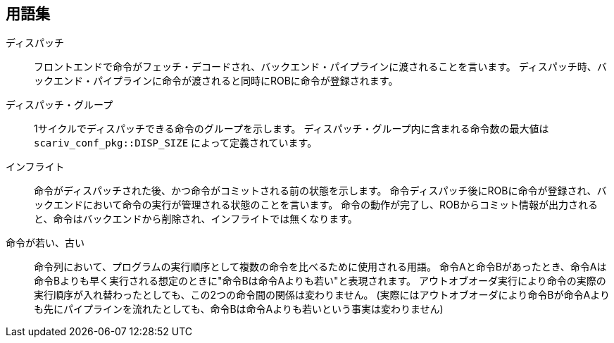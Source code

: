 == 用語集

ディスパッチ::
  フロントエンドで命令がフェッチ・デコードされ、バックエンド・パイプラインに渡されることを言います。
  ディスパッチ時、バックエンド・パイプラインに命令が渡されると同時にROBに命令が登録されます。
ディスパッチ・グループ::
  1サイクルでディスパッチできる命令のグループを示します。
  ディスパッチ・グループ内に含まれる命令数の最大値は `scariv_conf_pkg::DISP_SIZE` によって定義されています。

インフライト::
  命令がディスパッチされた後、かつ命令がコミットされる前の状態を示します。
  命令ディスパッチ後にROBに命令が登録され、バックエンドにおいて命令の実行が管理される状態のことを言います。
  命令の動作が完了し、ROBからコミット情報が出力されると、命令はバックエンドから削除され、インフライトでは無くなります。

命令が若い、古い::
  命令列において、プログラムの実行順序として複数の命令を比べるために使用される用語。
  命令Aと命令Bがあったとき、命令Aは命令Bよりも早く実行される想定のときに"命令Bは命令Aよりも若い"と表現されます。
  アウトオブオーダ実行により命令の実際の実行順序が入れ替わったとしても、この2つの命令間の関係は変わりません。
  (実際にはアウトオブオーダにより命令Bが命令Aよりも先にパイプラインを流れたとしても、命令Bは命令Aよりも若いという事実は変わりません)
